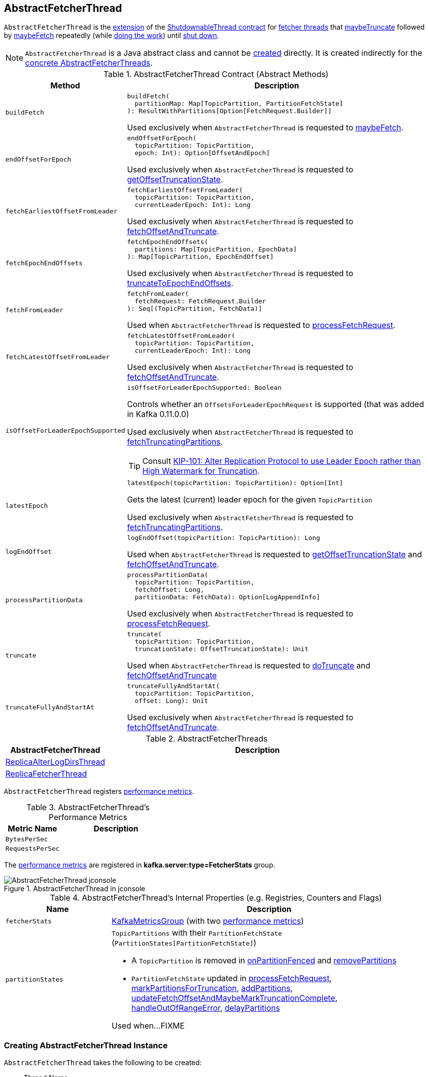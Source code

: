 == [[AbstractFetcherThread]] AbstractFetcherThread

`AbstractFetcherThread` is the <<contract, extension>> of the <<kafka-ShutdownableThread.adoc#, ShutdownableThread contract>> for <<implementations, fetcher threads>> that <<maybeTruncate, maybeTruncate>> followed by <<maybeFetch, maybeFetch>> repeatedly (while <<doWork, doing the work>>) until <<shutdown, shut down>>.

NOTE: `AbstractFetcherThread` is a Java abstract class and cannot be <<creating-instance, created>> directly. It is created indirectly for the <<implementations, concrete AbstractFetcherThreads>>.

[[contract]]
.AbstractFetcherThread Contract (Abstract Methods)
[cols="1m,3",options="header",width="100%"]
|===
| Method
| Description

| buildFetch
a| [[buildFetch]]

[source, scala]
----
buildFetch(
  partitionMap: Map[TopicPartition, PartitionFetchState]
): ResultWithPartitions[Option[FetchRequest.Builder]]
----

Used exclusively when `AbstractFetcherThread` is requested to <<maybeFetch, maybeFetch>>.

| endOffsetForEpoch
a| [[endOffsetForEpoch]]

[source, scala]
----
endOffsetForEpoch(
  topicPartition: TopicPartition,
  epoch: Int): Option[OffsetAndEpoch]
----

Used exclusively when `AbstractFetcherThread` is requested to <<getOffsetTruncationState, getOffsetTruncationState>>.

| fetchEarliestOffsetFromLeader
a| [[fetchEarliestOffsetFromLeader]]

[source, scala]
----
fetchEarliestOffsetFromLeader(
  topicPartition: TopicPartition,
  currentLeaderEpoch: Int): Long
----

Used exclusively when `AbstractFetcherThread` is requested to <<fetchOffsetAndTruncate, fetchOffsetAndTruncate>>.

| fetchEpochEndOffsets
a| [[fetchEpochEndOffsets]]

[source, scala]
----
fetchEpochEndOffsets(
  partitions: Map[TopicPartition, EpochData]
): Map[TopicPartition, EpochEndOffset]
----

Used exclusively when `AbstractFetcherThread` is requested to <<truncateToEpochEndOffsets, truncateToEpochEndOffsets>>.

| fetchFromLeader
a| [[fetchFromLeader]]

[source, scala]
----
fetchFromLeader(
  fetchRequest: FetchRequest.Builder
): Seq[(TopicPartition, FetchData)]
----

Used when `AbstractFetcherThread` is requested to <<processFetchRequest, processFetchRequest>>.

| fetchLatestOffsetFromLeader
a| [[fetchLatestOffsetFromLeader]]

[source, scala]
----
fetchLatestOffsetFromLeader(
  topicPartition: TopicPartition,
  currentLeaderEpoch: Int): Long
----

Used exclusively when `AbstractFetcherThread` is requested to <<fetchOffsetAndTruncate, fetchOffsetAndTruncate>>.

| isOffsetForLeaderEpochSupported
a| [[isOffsetForLeaderEpochSupported]]

[source, scala]
----
isOffsetForLeaderEpochSupported: Boolean
----

Controls whether an `OffsetsForLeaderEpochRequest` is supported (that was added in Kafka 0.11.0.0)

Used exclusively when `AbstractFetcherThread` is requested to <<fetchTruncatingPartitions, fetchTruncatingPartitions>>.

TIP: Consult https://cwiki.apache.org/confluence/display/KAFKA/KIP-101+-+Alter+Replication+Protocol+to+use+Leader+Epoch+rather+than+High+Watermark+for+Truncation[KIP-101: Alter Replication Protocol to use Leader Epoch rather than High Watermark for Truncation].

| latestEpoch
a| [[latestEpoch]]

[source, scala]
----
latestEpoch(topicPartition: TopicPartition): Option[Int]
----

Gets the latest (current) leader epoch for the given `TopicPartition`

Used exclusively when `AbstractFetcherThread` is requested to <<fetchTruncatingPartitions, fetchTruncatingPartitions>>.

| logEndOffset
a| [[logEndOffset]]

[source, scala]
----
logEndOffset(topicPartition: TopicPartition): Long
----

Used when `AbstractFetcherThread` is requested to <<getOffsetTruncationState, getOffsetTruncationState>> and <<fetchOffsetAndTruncate, fetchOffsetAndTruncate>>.

| processPartitionData
a| [[processPartitionData]]

[source, scala]
----
processPartitionData(
  topicPartition: TopicPartition,
  fetchOffset: Long,
  partitionData: FetchData): Option[LogAppendInfo]
----

Used exclusively when `AbstractFetcherThread` is requested to <<processFetchRequest, processFetchRequest>>.

| truncate
a| [[truncate]]

[source, scala]
----
truncate(
  topicPartition: TopicPartition,
  truncationState: OffsetTruncationState): Unit
----

Used when `AbstractFetcherThread` is requested to <<doTruncate, doTruncate>> and <<fetchOffsetAndTruncate, fetchOffsetAndTruncate>>

| truncateFullyAndStartAt
a| [[truncateFullyAndStartAt]]

[source, scala]
----
truncateFullyAndStartAt(
  topicPartition: TopicPartition,
  offset: Long): Unit
----

Used exclusively when `AbstractFetcherThread` is requested to <<fetchOffsetAndTruncate, fetchOffsetAndTruncate>>.

|===

[[implementations]]
.AbstractFetcherThreads
[cols="1,3",options="header",width="100%"]
|===
| AbstractFetcherThread
| Description

| <<kafka-server-ReplicaAlterLogDirsThread.adoc#, ReplicaAlterLogDirsThread>>
| [[ReplicaAlterLogDirsThread]]

| <<kafka-server-ReplicaFetcherThread.adoc#, ReplicaFetcherThread>>
| [[ReplicaFetcherThread]]

|===

`AbstractFetcherThread` registers <<metrics, performance metrics>>.

[[metrics]]
.AbstractFetcherThread's Performance Metrics
[cols="1m,2",options="header",width="100%"]
|===
| Metric Name
| Description

| BytesPerSec
| [[BytesPerSec]][[byteRate]]

| RequestsPerSec
| [[RequestsPerSec]][[requestRate]]

|===

The <<metrics, performance metrics>> are registered in *kafka.server:type=FetcherStats* group.

.AbstractFetcherThread in jconsole
image::images/AbstractFetcherThread-jconsole.png[align="center"]

[[internal-registries]]
.AbstractFetcherThread's Internal Properties (e.g. Registries, Counters and Flags)
[cols="1m,3",options="header",width="100%"]
|===
| Name
| Description

| fetcherStats
a| [[fetcherStats]] <<kafka-metrics-KafkaMetricsGroup.adoc#, KafkaMetricsGroup>> (with two <<metrics, performance metrics>>)

| partitionStates
a| [[partitionStates]] `TopicPartitions` with their `PartitionFetchState` (`PartitionStates[PartitionFetchState]`)

* A `TopicPartition` is removed in <<onPartitionFenced, onPartitionFenced>> and <<removePartitions, removePartitions>>

* `PartitionFetchState` updated in <<processFetchRequest, processFetchRequest>>, <<markPartitionsForTruncation, markPartitionsForTruncation>>, <<addPartitions, addPartitions>>, <<updateFetchOffsetAndMaybeMarkTruncationComplete, updateFetchOffsetAndMaybeMarkTruncationComplete>>, <<handleOutOfRangeError, handleOutOfRangeError>>, <<delayPartitions, delayPartitions>>

Used when...FIXME

|===

=== [[creating-instance]] Creating AbstractFetcherThread Instance

`AbstractFetcherThread` takes the following to be created:

* [[name]] Thread Name
* [[clientId]] Client ID
* [[sourceBroker]] `BrokerEndPoint`
* [[failedPartitions]] `FailedPartitions`
* [[fetchBackOffMs]] `fetchBackOffMs` (default: `0`)
* [[isInterruptible]] `isInterruptible` flag (default: `true`)

`AbstractFetcherThread` initializes the <<internal-registries, internal registries and counters>>.

=== [[doWork]] Truncating And Fetching -- `doWork` Method

[source, scala]
----
doWork(): Unit
----

NOTE: `doWork` is part of the <<kafka-ShutdownableThread.adoc#doWork, ShutdownableThread Contract>> to do the work.

`doWork` simply <<maybeTruncate, maybeTruncate>> followed by <<maybeFetch, maybeFetch>>.

==== [[maybeTruncate]] `maybeTruncate` Internal Method

[source, scala]
----
maybeTruncate(): Unit
----

`maybeTruncate` <<fetchTruncatingPartitions, fetchTruncatingPartitions>> to find the partitions with and without epochs.

For partitions with epochs, `maybeTruncate` <<truncateToEpochEndOffsets, truncateToEpochEndOffsets>>.

For partitions without epochs, `maybeTruncate` <<truncateToHighWatermark, truncateToHighWatermark>>.

NOTE: `maybeTruncate` is used exclusively when `AbstractFetcherThread` is requested to <<doWork, do the work>>.

==== [[maybeFetch]] `maybeFetch` Internal Method

[source, scala]
----
maybeFetch(): Unit
----

`maybeFetch` <<buildFetch, buildFetch>> (with the <<partitionStates, partitionStates>>).

NOTE: <<buildFetch, buildFetch>> is <<implementations, implementation>>-specific.

`maybeFetch` then <<handlePartitionsWithErrors, handlePartitionsWithErrors>> with partitions that <<buildFetch, buildFetch>> could not handle.

In the end, `maybeFetch` <<processFetchRequest, processes>> the `FetchRequest` (if created).

`maybeFetch` blocks the thread (_waits_) until the <<fetchBackOffMs, fetchBackOffMs>> elapses when the `FetchRequest` was not created (when <<buildFetch, buildFetch>>). `maybeFetch` prints out the following TRACE message to the logs:

```
There are no active partitions. Back off for [fetchBackOffMs] ms before sending a fetch request
```

NOTE: `maybeFetch` is used when `AbstractFetcherThread` is requested to <<doWork, do the work>>.

=== [[fetchTruncatingPartitions]] `fetchTruncatingPartitions` Internal Method

[source, scala]
----
fetchTruncatingPartitions(): (Map[TopicPartition, EpochData], Set[TopicPartition])
----

`fetchTruncatingPartitions` finds the `TopicPartitions` (in the <<partitionStates, partitionStates>> registry) that are in `Truncating` state (and are not delayed) and splits them into two groups: with and without epochs.

Internally, for every truncating `TopicPartition`, `fetchTruncatingPartitions` <<latestEpoch, gets the latest epoch>>.

If the latest epoch is available and <<isOffsetForLeaderEpochSupported, isOffsetForLeaderEpochSupported>>, `fetchTruncatingPartitions` registers the `TopicPartition` as "with epoch" whereas the others as "without epoch".

NOTE: Both actions (<<latestEpoch, getting the latest epoch>> and <<isOffsetForLeaderEpochSupported, isOffsetForLeaderEpochSupported>>) are <<implementations, implementation>>-specific.

NOTE: `fetchTruncatingPartitions` is used exclusively when `AbstractFetcherThread` is requested to <<maybeTruncate, maybeTruncate>>.

=== [[onPartitionFenced]] `onPartitionFenced` Internal Method

[source, scala]
----
onPartitionFenced(tp: TopicPartition): Unit
----

`onPartitionFenced`...FIXME

NOTE: `onPartitionFenced` is used when `AbstractFetcherThread` is requested to <<maybeTruncateToEpochEndOffsets, maybeTruncateToEpochEndOffsets>>, <<processFetchRequest, processFetchRequest>>, and <<handleOutOfRangeError, handleOutOfRangeError>>.

=== [[maybeTruncateToEpochEndOffsets]] `maybeTruncateToEpochEndOffsets` Internal Method

[source, scala]
----
maybeTruncateToEpochEndOffsets(
  fetchedEpochs: Map[TopicPartition, EpochEndOffset]
): ResultWithPartitions[Map[TopicPartition, OffsetTruncationState]]
----

`maybeTruncateToEpochEndOffsets`...FIXME

NOTE: `maybeTruncateToEpochEndOffsets` is used when `AbstractFetcherThread` is requested to <<truncateToEpochEndOffsets, truncateToEpochEndOffsets>>.

=== [[processFetchRequest]] `processFetchRequest` Internal Method

[source, scala]
----
processFetchRequest(
  fetchStates: Map[TopicPartition, PartitionFetchState],
  fetchRequest: FetchRequest.Builder): Unit
----

`processFetchRequest` prints out the following TRACE message to the logs:

```
Sending fetch request [fetchRequest]
```

`processFetchRequest` then <<fetchFromLeader, fetchFromLeader>>.

NOTE: <<fetchFromLeader, fetchFromLeader>> is <<implementations, implementation>>-specific.

`processFetchRequest` requests the <<fetcherStats, FetcherStats>> to...FIXME

NOTE: `processFetchRequest` is used when `AbstractFetcherThread` is requested to <<maybeFetch, maybeFetch>>.

=== [[handleOutOfRangeError]] `handleOutOfRangeError` Internal Method

[source, scala]
----
handleOutOfRangeError(
  topicPartition: TopicPartition,
  fetchState: PartitionFetchState): Boolean
----

`handleOutOfRangeError`...FIXME

NOTE: `handleOutOfRangeError` is used when `AbstractFetcherThread` is requested to <<doWork, truncate and fetch continuously>> (and in turn <<processFetchRequest, processFetchRequest>>).

=== [[markPartitionsForTruncation]] `markPartitionsForTruncation` Method

[source, scala]
----
markPartitionsForTruncation(
  topicPartition: TopicPartition,
  truncationOffset: Long): Unit
markPartitionsForTruncation(
  brokerId: Int,
  topicPartition: TopicPartition,
  truncationOffset: Long): Unit
----

`markPartitionsForTruncation`...FIXME

NOTE: `markPartitionsForTruncation` is used when...FIXME

=== [[addPartitions]] `addPartitions` Method

[source, scala]
----
addPartitions(
  initialFetchStates: Map[TopicPartition, OffsetAndEpoch]): Unit
----

`addPartitions`...FIXME

NOTE: `addPartitions` is used when `AbstractFetcherManager` is requested to <<kafka-server-AbstractFetcherManager.adoc#addFetcherForPartitions, addFetcherForPartitions>>.

=== [[updateFetchOffsetAndMaybeMarkTruncationComplete]] `updateFetchOffsetAndMaybeMarkTruncationComplete` Internal Method

[source, scala]
----
updateFetchOffsetAndMaybeMarkTruncationComplete(
  fetchOffsets: Map[TopicPartition, OffsetTruncationState]): Unit
----

`updateFetchOffsetAndMaybeMarkTruncationComplete`...FIXME

NOTE: `updateFetchOffsetAndMaybeMarkTruncationComplete` is used when `AbstractFetcherThread` is requested to <<truncateToEpochEndOffsets, truncateToEpochEndOffsets>> and <<truncateToHighWatermark, truncateToHighWatermark>>.

=== [[truncateToEpochEndOffsets]] `truncateToEpochEndOffsets` Internal Method

[source, scala]
----
truncateToEpochEndOffsets(
  latestEpochsForPartitions: Map[TopicPartition, EpochData]): Unit
----

`truncateToEpochEndOffsets`...FIXME

NOTE: `truncateToEpochEndOffsets` is used exclusively when `AbstractFetcherThread` is requested to <<maybeTruncate, maybeTruncate>>.

=== [[truncateToHighWatermark]] `truncateToHighWatermark` Internal Method

[source, scala]
----
truncateToHighWatermark(
  partitions: Set[TopicPartition]): Unit
----

`truncateToHighWatermark`...FIXME

NOTE: `truncateToHighWatermark` is used exclusively when `AbstractFetcherThread` is requested to <<maybeTruncate, maybeTruncate>>.

=== [[partitionsAndOffsets]] `partitionsAndOffsets` Method

[source, scala]
----
partitionsAndOffsets: Map[TopicPartition, InitialFetchState]
----

`partitionsAndOffsets`...FIXME

NOTE: `partitionsAndOffsets` is used exclusively when `AbstractFetcherManager` is requested to <<kafka-server-AbstractFetcherManager.adoc#resizeThreadPool, resizeThreadPool>>.

=== [[getOffsetTruncationState]] `getOffsetTruncationState` Internal Method

[source, scala]
----
getOffsetTruncationState(
  tp: TopicPartition,
  leaderEpochOffset: EpochEndOffset): OffsetTruncationState
----

`getOffsetTruncationState`...FIXME

NOTE: `getOffsetTruncationState` is used exclusively when `AbstractFetcherThread` is requested to <<maybeTruncateToEpochEndOffsets, maybeTruncateToEpochEndOffsets>>.

=== [[fetchOffsetAndTruncate]] `fetchOffsetAndTruncate` Method

[source, scala]
----
fetchOffsetAndTruncate(
  topicPartition: TopicPartition,
  currentLeaderEpoch: Int): Long
----

`fetchOffsetAndTruncate`...FIXME

NOTE: `fetchOffsetAndTruncate` is used exclusively when `AbstractFetcherThread` is requested to <<addPartitions, addPartitions>> and <<handleOutOfRangeError, handleOutOfRangeError>>.

=== [[handlePartitionsWithErrors]] `handlePartitionsWithErrors` Method

[source, scala]
----
handlePartitionsWithErrors(
  partitions: Iterable[TopicPartition]): Unit
----

`handlePartitionsWithErrors`...FIXME

NOTE: `handlePartitionsWithErrors` is used when `AbstractFetcherThread` is requested to <<maybeFetch, maybeFetch>>, <<truncateToEpochEndOffsets, truncateToEpochEndOffsets>>, <<truncateToHighWatermark, truncateToHighWatermark>>, and <<processFetchRequest, processFetchRequest>>.

=== [[doTruncate]] `doTruncate` Internal Method

[source, scala]
----
doTruncate(
  topicPartition: TopicPartition,
  truncationState: OffsetTruncationState): Boolean
----

`doTruncate`...FIXME

NOTE: `doTruncate` is used when `AbstractFetcherThread` is requested to <<maybeTruncate, maybeTruncate>> (and in turn <<truncateToHighWatermark, truncateToHighWatermark>> and <<maybeTruncateToEpochEndOffsets, maybeTruncateToEpochEndOffsets>>).

=== [[toMemoryRecords]] `toMemoryRecords` Method

[source, scala]
----
toMemoryRecords(
  records: Records): MemoryRecords
----

`toMemoryRecords` converts the given records to <<kafka-common-record-MemoryRecords.adoc#, MemoryRecords>>.

[[toMemoryRecords-MemoryRecords]]
If the given records are of type <<kafka-common-record-MemoryRecords.adoc#, MemoryRecords>> already, `toMemoryRecords` simply returns it as-is.

[[toMemoryRecords-FileRecords]]
If the given records are of type <<kafka-common-record-FileRecords.adoc#, FileRecords>>, `toMemoryRecords` allocates a `ByteBuffer` of the size of the records to <<kafka-common-record-FileRecords.adoc#readInto, readInto>> and creates a writable <<kafka-common-record-MemoryRecords.adoc#, MemoryRecords>>.

[NOTE]
====
`toMemoryRecords` is used when:

* `ReplicaAlterLogDirsThread` is requested to <<kafka-server-ReplicaAlterLogDirsThread.adoc#processPartitionData, processPartitionData>>

* `ReplicaFetcherThread` is requested to <<kafka-server-ReplicaFetcherThread.adoc#processPartitionData, processPartitionData>>
====
